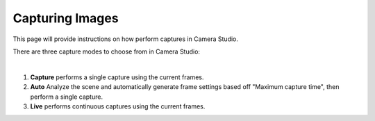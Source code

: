 Capturing Images
====================

This page will provide instructions on how perform captures in Camera Studio.

There are three capture modes to choose from in Camera Studio:

.. image:: images/main_window_capture_modes.png
    :scale: 50%	
    :align: center

|

1. **Capture** performs a single capture using the current frames.
2. **Auto** Analyze the scene and automatically generate frame settings based off "Maximum capture time", then perform a single capture.
3. **Live** performs continuous captures using the current frames.